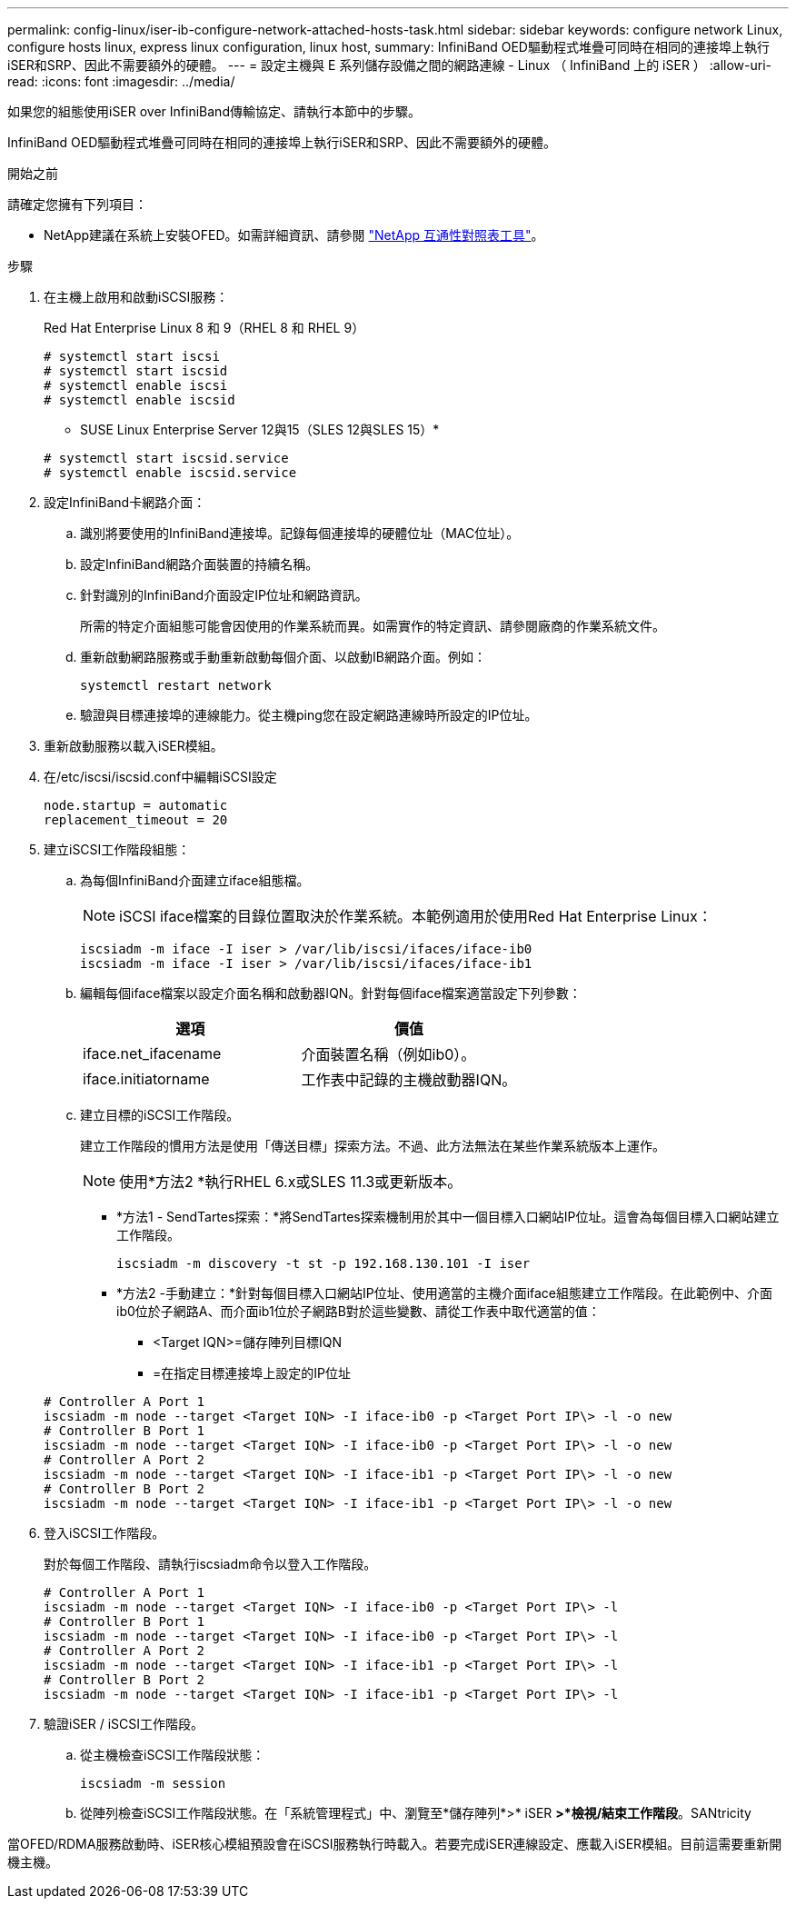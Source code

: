 ---
permalink: config-linux/iser-ib-configure-network-attached-hosts-task.html 
sidebar: sidebar 
keywords: configure network Linux, configure hosts linux, express linux configuration, linux host, 
summary: InfiniBand OED驅動程式堆疊可同時在相同的連接埠上執行iSER和SRP、因此不需要額外的硬體。 
---
= 設定主機與 E 系列儲存設備之間的網路連線 - Linux （ InfiniBand 上的 iSER ）
:allow-uri-read: 
:icons: font
:imagesdir: ../media/


[role="lead"]
如果您的組態使用iSER over InfiniBand傳輸協定、請執行本節中的步驟。

InfiniBand OED驅動程式堆疊可同時在相同的連接埠上執行iSER和SRP、因此不需要額外的硬體。

.開始之前
請確定您擁有下列項目：

* NetApp建議在系統上安裝OFED。如需詳細資訊、請參閱 https://mysupport.netapp.com/matrix["NetApp 互通性對照表工具"^]。


.步驟
. 在主機上啟用和啟動iSCSI服務：
+
Red Hat Enterprise Linux 8 和 9（RHEL 8 和 RHEL 9）

+
[listing]
----

# systemctl start iscsi
# systemctl start iscsid
# systemctl enable iscsi
# systemctl enable iscsid
----
+
* SUSE Linux Enterprise Server 12與15（SLES 12與SLES 15）*

+
[listing]
----

# systemctl start iscsid.service
# systemctl enable iscsid.service
----
. 設定InfiniBand卡網路介面：
+
.. 識別將要使用的InfiniBand連接埠。記錄每個連接埠的硬體位址（MAC位址）。
.. 設定InfiniBand網路介面裝置的持續名稱。
.. 針對識別的InfiniBand介面設定IP位址和網路資訊。
+
所需的特定介面組態可能會因使用的作業系統而異。如需實作的特定資訊、請參閱廠商的作業系統文件。

.. 重新啟動網路服務或手動重新啟動每個介面、以啟動IB網路介面。例如：
+
[listing]
----
systemctl restart network
----
.. 驗證與目標連接埠的連線能力。從主機ping您在設定網路連線時所設定的IP位址。


. 重新啟動服務以載入iSER模組。
. 在/etc/iscsi/iscsid.conf中編輯iSCSI設定
+
[listing]
----
node.startup = automatic
replacement_timeout = 20
----
. 建立iSCSI工作階段組態：
+
.. 為每個InfiniBand介面建立iface組態檔。
+

NOTE: iSCSI iface檔案的目錄位置取決於作業系統。本範例適用於使用Red Hat Enterprise Linux：

+
[listing]
----
iscsiadm -m iface -I iser > /var/lib/iscsi/ifaces/iface-ib0
iscsiadm -m iface -I iser > /var/lib/iscsi/ifaces/iface-ib1
----
.. 編輯每個iface檔案以設定介面名稱和啟動器IQN。針對每個iface檔案適當設定下列參數：
+
|===
| 選項 | 價值 


 a| 
iface.net_ifacename
 a| 
介面裝置名稱（例如ib0）。



 a| 
iface.initiatorname
 a| 
工作表中記錄的主機啟動器IQN。

|===
.. 建立目標的iSCSI工作階段。
+
建立工作階段的慣用方法是使用「傳送目標」探索方法。不過、此方法無法在某些作業系統版本上運作。

+

NOTE: 使用*方法2 *執行RHEL 6.x或SLES 11.3或更新版本。

+
*** *方法1 - SendTartes探索：*將SendTartes探索機制用於其中一個目標入口網站IP位址。這會為每個目標入口網站建立工作階段。
+
[listing]
----
iscsiadm -m discovery -t st -p 192.168.130.101 -I iser
----
*** *方法2 -手動建立：*針對每個目標入口網站IP位址、使用適當的主機介面iface組態建立工作階段。在此範例中、介面ib0位於子網路A、而介面ib1位於子網路B對於這些變數、請從工作表中取代適當的值：
+
**** <Target IQN>=儲存陣列目標IQN
**** =在指定目標連接埠上設定的IP位址






+
[listing]
----
# Controller A Port 1
iscsiadm -m node --target <Target IQN> -I iface-ib0 -p <Target Port IP\> -l -o new
# Controller B Port 1
iscsiadm -m node --target <Target IQN> -I iface-ib0 -p <Target Port IP\> -l -o new
# Controller A Port 2
iscsiadm -m node --target <Target IQN> -I iface-ib1 -p <Target Port IP\> -l -o new
# Controller B Port 2
iscsiadm -m node --target <Target IQN> -I iface-ib1 -p <Target Port IP\> -l -o new
----
. 登入iSCSI工作階段。
+
對於每個工作階段、請執行iscsiadm命令以登入工作階段。

+
[listing]
----
# Controller A Port 1
iscsiadm -m node --target <Target IQN> -I iface-ib0 -p <Target Port IP\> -l
# Controller B Port 1
iscsiadm -m node --target <Target IQN> -I iface-ib0 -p <Target Port IP\> -l
# Controller A Port 2
iscsiadm -m node --target <Target IQN> -I iface-ib1 -p <Target Port IP\> -l
# Controller B Port 2
iscsiadm -m node --target <Target IQN> -I iface-ib1 -p <Target Port IP\> -l
----
. 驗證iSER / iSCSI工作階段。
+
.. 從主機檢查iSCSI工作階段狀態：
+
[listing]
----
iscsiadm -m session
----
.. 從陣列檢查iSCSI工作階段狀態。在「系統管理程式」中、瀏覽至*儲存陣列*>* iSER *>*檢視/結束工作階段*。SANtricity




當OFED/RDMA服務啟動時、iSER核心模組預設會在iSCSI服務執行時載入。若要完成iSER連線設定、應載入iSER模組。目前這需要重新開機主機。
